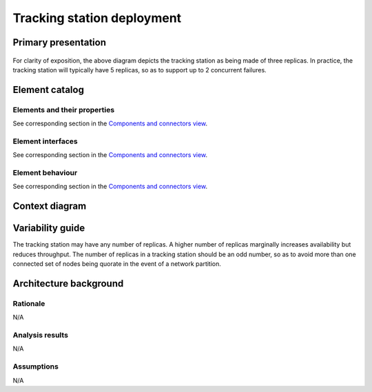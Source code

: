 Tracking station deployment
===========================

Primary presentation
--------------------

.. figure:: fig1.png
   :width: 100 %
   :align: center

For clarity of exposition, the above diagram depicts the tracking
station as being made of three replicas. In practice, the tracking
station will typically have 5 replicas, so as to support up to
2 concurrent failures.

Element catalog
---------------

Elements and their properties
~~~~~~~~~~~~~~~~~~~~~~~~~~~~~

See corresponding section in the `Components and connectors view`_.

Element interfaces
~~~~~~~~~~~~~~~~~~

See corresponding section in the `Components and connectors view`_.

Element behaviour
~~~~~~~~~~~~~~~~~

See corresponding section in the `Components and connectors view`_.

Context diagram
---------------

.. figure:: fig2.png
   :width: 50%
   :align: center

Variability guide
-----------------

The tracking station may have any number of replicas. A higher number
of replicas marginally increases availability but reduces throughput.
The number of replicas in a tracking station should be an odd number,
so as to avoid more than one connected set of nodes being quorate in
the event of a network partition.

Architecture background
-----------------------

Rationale
~~~~~~~~~

N/A

Analysis results
~~~~~~~~~~~~~~~~

N/A

Assumptions
~~~~~~~~~~~

N/A

.. _Components and connectors view: /TODO
